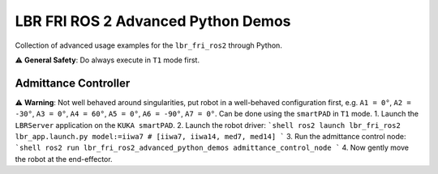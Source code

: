 LBR FRI ROS 2 Advanced Python Demos
===================================
Collection of advanced usage examples for the ``lbr_fri_ros2`` through Python.

⚠️ **General Safety**: Do always execute in ``T1`` mode first.

Admittance Controller
---------------------
⚠️ **Warning**: Not well behaved around singularities, put robot in a well-behaved configuration first, e.g. ``A1 = 0°``, ``A2 = -30°``, ``A3 = 0°``, ``A4 = 60°``, ``A5 = 0°``, ``A6 = -90°``, ``A7 = 0°``. Can be done using the ``smartPAD`` in ``T1`` mode.
1. Launch the ``LBRServer`` application on the ``KUKA smartPAD``.
2. Launch the robot driver:
```shell
ros2 launch lbr_fri_ros2 lbr_app.launch.py model:=iiwa7 # [iiwa7, iiwa14, med7, med14]
```
3. Run the admittance control node:
```shell
ros2 run lbr_fri_ros2_advanced_python_demos admittance_control_node
```
4. Now gently move the robot at the end-effector.
